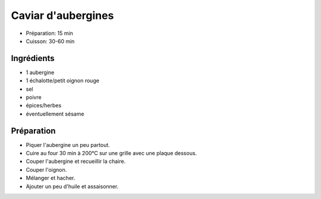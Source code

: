 .. index:: Caviar d'aubergines
.. index:: Saisons: Ete; Caviar d'aubergines

.. index:: Aubergine; Caviar d'aubergines
.. index:: Oignon; Caviar d'aubergines
.. index:: Echalotte; Caviar d'aubergines
.. index:: Graine de sesame; Caviar d'aubergines

.. _cuisine_caviar_d_aubergines:

Caviar d'aubergines
###################

* Préparation: 15 min
* Cuisson: 30-60 min


Ingrédients
===========

* 1 aubergine
* 1 échalotte/petit oignon rouge
* sel
* poivre
* épices/herbes
* éventuellement sésame


Préparation
===========

* Piquer l'aubergine un peu partout.
* Cuire au four 30 min à 200°C sur une grille avec une plaque dessous.
* Couper l'aubergine et recueillir la chaire.
* Couper l'oignon.
* Mélanger et hacher.
* Ajouter un peu d'huile et assaisonner.

